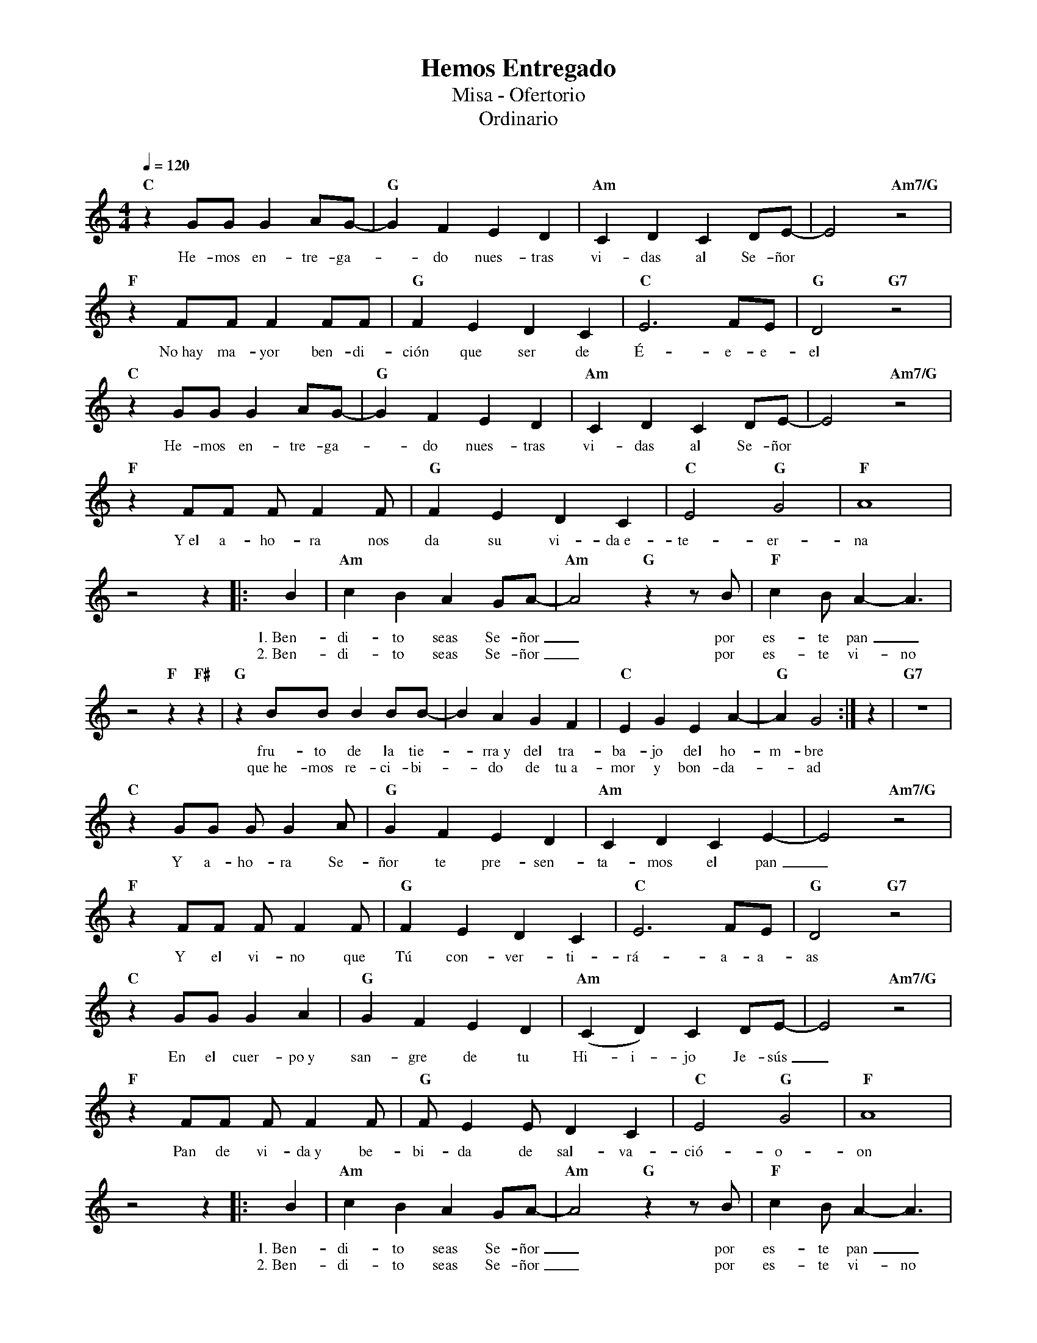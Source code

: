 %abc-2.2
%%MIDI program 74
%%topspace 0
%%composerspace 0
%%titlefont RomanBold 20
%%vocalfont Roman 12
%%composerfont RomanItalic 12
%%gchordfont RomanBold 12
%%tempofont RomanBold 12
%leftmargin 0.8cm
%rightmargin 0.8cm

X:1
T:Hemos Entregado
T:Misa - Ofertorio
T:Ordinario
C:
S:
M:4/4
L:1/8
Q:1/4=120
K:C
%
    "C"z2 GG G2AG- | "G"G2F2E2D2 | "Am"C2D2C2DE- |E4 "Am7/G"z4 |
w: He-mos en-tre-ga--do nues-tras vi-das al Se-ñor
    "F"z2 FF F2 FF | "G"F2E2D2C2 | "C"E6 FE | "G"D4 "G7"z4 |
w: No~hay ma-yor ben-di-ción que ser de É-e-e-el
    "C"z2 GG G2AG- | "G"G2F2E2D2 | "Am"C2D2C2DE- |E4 "Am7/G"z4 |
w: He-mos en-tre-ga--do nues-tras vi-das al Se-ñor
    "F"z2 FF F F2F | "G"F2E2D2C2 | "C"E4 "G"G4 | "F"A8 |
w: Y~el a-ho-ra nos da su vi-da~e-te-er-na
    z4 z2 |: B2 | "Am"c2B2A2GA-| "Am"A4 "G"z2 zB | "F"c2BA2-A3 |
w: 1.~Ben-di-to seas Se-ñor_ por es-te pan_
w: 2.~Ben-di-to seas Se-ñor_ por es-te vi-no
    z4 "F"z2 "F#"z2 | "G"z2 BBB2BB-|B2A2G2F2 | "C"E2G2E2A2- |"G"A2 G4 :|z2 | "G7"z8 |
w: fru-to de la tie--rra~y del tra-ba-jo del ho-m-bre
w: que~he-mos re-ci-bi--do de tu~a-mor y bon-da--ad
    "C"z2 GG GG2A | "G"G2F2E2D2 | "Am"C2D2C2E2-|E4 "Am7/G"z4 |
w: Y a-ho-ra Se-ñor te pre-sen-ta-mos el pan_
    "F"z2 FF FF2 F | "G"F2E2D2C2 | "C"E6 FE | "G"D4 "G7"z4 |
w: Y el vi-no que Tú con-ver-ti-rá-a-a-as
    "C"z2 GG G2A2 | "G"G2F2E2D2 | "Am"(C2D2)C2DE-|E4 "Am7/G"z4 |
w: En el cuer-po~y san-gre de tu Hi-i-jo Je-sús_
    "F"z2 FF F F2F | "G"FE2ED2C2 | "C"E4 "G"G4 | "F"A8 |
w: Pan de vi-da~y be-bi-da de sal-va-ció-o-on
    z4 z2 |: B2 | "Am"c2B2A2GA-| "Am"A4 "G"z2 zB | "F"c2BA2-A3 |
w: 1.~Ben-di-to seas Se-ñor_ por es-te pan_
w: 2.~Ben-di-to seas Se-ñor_ por es-te vi-no
    z4 "F"z2 "F#"z2 | "G"z2 BBB2BB-|B2A2G2F2 | "C"E2G2E2A2- |"G"A2 G4 :|z2 | "G7"z8 |
w: fru-to de la tie--rra~y del tra-ba-jo del ho-m-bre
w: que~he-mos re-ci-bi--do de tu~a-mor y bon-da--ad
    "C"z2 GG G2GG- | "G"G2A2B2d2 | "Am"c2B2A2GA- |A4 "Am7/G"z4 |
w: He-mos en-tre-ga--do nues-tras vi-das al Se-ñor
    "F"z2 AA A A2A | "Dm"A8 | "G"B8 | "G7"z2G2B2d2 | "C"c4 "G"B4 | "C"c8 |]
w: Y~el a-ho-ra nos da-a su vi-da~e-te-er-na